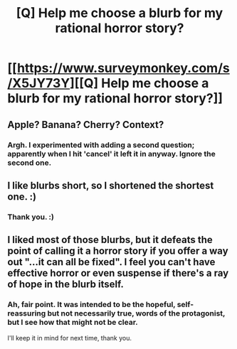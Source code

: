 #+TITLE: [Q] Help me choose a blurb for my rational horror story?

* [[https://www.surveymonkey.com/s/X5JY73Y][[Q] Help me choose a blurb for my rational horror story?]]
:PROPERTIES:
:Author: eaglejarl
:Score: 5
:DateUnix: 1412898348.0
:DateShort: 2014-Oct-10
:END:

** Apple? Banana? Cherry? Context?
:PROPERTIES:
:Score: 3
:DateUnix: 1412900811.0
:DateShort: 2014-Oct-10
:END:

*** Argh. I experimented with adding a second question; apparently when I hit 'cancel' it left it in anyway. Ignore the second one.
:PROPERTIES:
:Author: eaglejarl
:Score: 2
:DateUnix: 1412906648.0
:DateShort: 2014-Oct-10
:END:


** I like blurbs short, so I shortened the shortest one. :)
:PROPERTIES:
:Author: qznc
:Score: 1
:DateUnix: 1412930801.0
:DateShort: 2014-Oct-10
:END:

*** Thank you. :)
:PROPERTIES:
:Author: eaglejarl
:Score: 1
:DateUnix: 1412950442.0
:DateShort: 2014-Oct-10
:END:


** I liked most of those blurbs, but it defeats the point of calling it a horror story if you offer a way out "...it can all be fixed". I feel you can't have effective horror or even suspense if there's a ray of hope in the blurb itself.
:PROPERTIES:
:Author: Zeryx
:Score: 1
:DateUnix: 1413362560.0
:DateShort: 2014-Oct-15
:END:

*** Ah, fair point. It was intended to be the hopeful, self-reassuring but not necessarily true, words of the protagonist, but I see how that might not be clear.

I'll keep it in mind for next time, thank you.
:PROPERTIES:
:Author: eaglejarl
:Score: 2
:DateUnix: 1413366148.0
:DateShort: 2014-Oct-15
:END:
